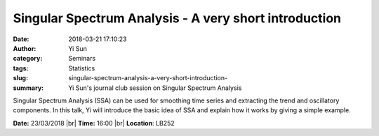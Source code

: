 Singular Spectrum Analysis - A very short introduction​
#######################################################
:date: 2018-03-21 17:10:23
:author: Yi Sun
:category: Seminars
:tags: Statistics
:slug: singular-spectrum-analysis-a-very-short-introduction-
:summary: Yi Sun's journal club session on Singular Spectrum Analysis

Singular Spectrum Analysis (SSA) can be used for smoothing time series and extracting the trend and oscillatory components. In this talk, Yi will introduce the basic idea of SSA and explain how it works by giving a simple example. 

**Date:** 23/03/2018 |br|
**Time:** 16:00 |br|
**Location**: LB252


.. |br| raw:: html

    <br />
